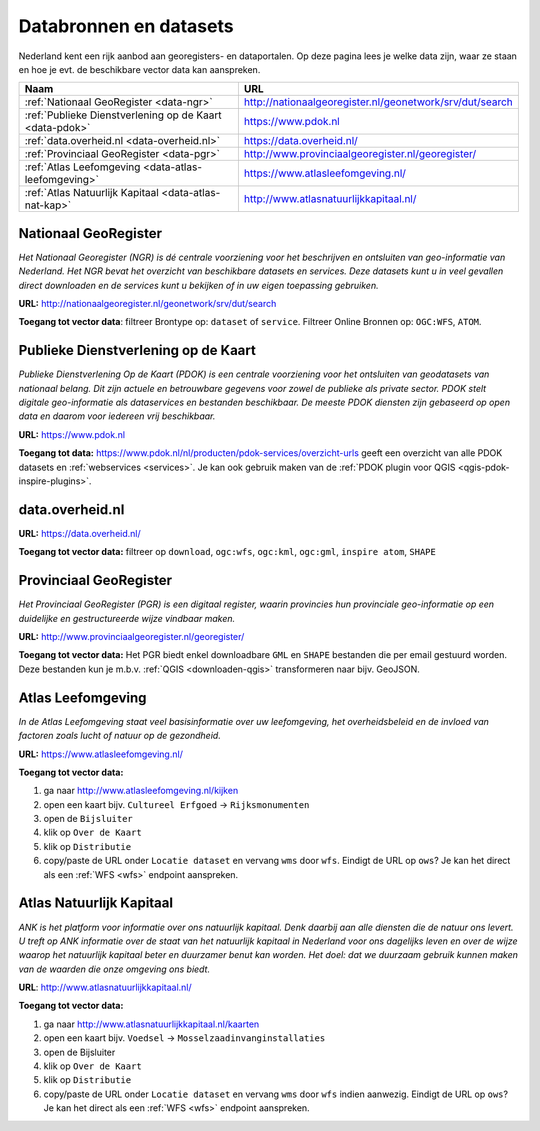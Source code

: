 #######################
Databronnen en datasets
#######################

Nederland kent een rijk aanbod aan georegisters- en dataportalen. Op deze pagina lees je welke data zijn, waar ze staan en hoe je evt. de beschikbare vector data kan aanspreken.

================================================================== ========================================================
Naam                                                               URL
================================================================== ========================================================
:ref:`Nationaal GeoRegister <data-ngr>`                            http://nationaalgeoregister.nl/geonetwork/srv/dut/search
:ref:`Publieke Dienstverlening op de Kaart <data-pdok>`            https://www.pdok.nl
:ref:`data.overheid.nl <data-overheid.nl>`                         https://data.overheid.nl/
:ref:`Provinciaal GeoRegister <data-pgr>`                          http://www.provinciaalgeoregister.nl/georegister/
:ref:`Atlas Leefomgeving <data-atlas-leefomgeving>`                https://www.atlasleefomgeving.nl/
:ref:`Atlas Natuurlijk Kapitaal <data-atlas-nat-kap>`              http://www.atlasnatuurlijkkapitaal.nl/
================================================================== ========================================================

.. _data-ngr:

*********************
Nationaal GeoRegister
*********************

*Het Nationaal Georegister (NGR) is dé centrale voorziening voor het beschrijven en ontsluiten van geo-informatie van Nederland. Het NGR bevat het overzicht van beschikbare datasets en services. Deze datasets kunt u in veel gevallen direct downloaden en de services kunt u bekijken of in uw eigen toepassing gebruiken.*

**URL:** http://nationaalgeoregister.nl/geonetwork/srv/dut/search

**Toegang tot vector data**: filtreer Brontype op: ``dataset`` of ``service``. Filtreer Online Bronnen op: ``OGC:WFS``, ``ATOM``.

.. _data-pdok:

************************************
Publieke Dienstverlening op de Kaart
************************************

*Publieke Dienstverlening Op de Kaart (PDOK) is een centrale voorziening voor het ontsluiten van geodatasets van nationaal belang. Dit zijn actuele en betrouwbare gegevens voor zowel de publieke als private sector. PDOK stelt digitale geo-informatie als dataservices en bestanden beschikbaar. De meeste PDOK diensten zijn gebaseerd op open data en daarom voor iedereen vrij beschikbaar.*

**URL:** https://www.pdok.nl

**Toegang tot data:** https://www.pdok.nl/nl/producten/pdok-services/overzicht-urls geeft een overzicht van alle PDOK datasets en :ref:`webservices <services>`. Je kan ook gebruik maken van de :ref:`PDOK plugin voor QGIS <qgis-pdok-inspire-plugins>`.

.. _data-overheid.nl:

****************
data.overheid.nl
****************

**URL:** https://data.overheid.nl/

**Toegang tot vector data:** filtreer op ``download``, ``ogc:wfs``, ``ogc:kml``, ``ogc:gml``, ``inspire atom``, ``SHAPE``

.. _data-pgr:

***********************
Provinciaal GeoRegister
***********************

*Het Provinciaal GeoRegister (PGR) is een digitaal register, waarin provincies hun provinciale geo-informatie op een duidelijke en gestructureerde wijze vindbaar maken.*

**URL:** http://www.provinciaalgeoregister.nl/georegister/

**Toegang tot vector data:** Het PGR biedt enkel downloadbare ``GML`` en ``SHAPE`` bestanden die per email gestuurd worden. Deze bestanden kun je m.b.v. :ref:`QGIS <downloaden-qgis>` transformeren naar bijv. GeoJSON.

.. _data-atlas-leefomgeving:

******************
Atlas Leefomgeving
******************
 
*In de Atlas Leefomgeving staat veel basisinformatie over uw leefomgeving, het overheidsbeleid en de invloed van factoren zoals lucht of natuur op de gezondheid.*

**URL:** https://www.atlasleefomgeving.nl/

**Toegang tot vector data:** 

1. ga naar http://www.atlasleefomgeving.nl/kijken
2. open een kaart bijv. ``Cultureel Erfgoed`` -> ``Rijksmonumenten``
3. open de ``Bijsluiter``
4. klik op ``Over de Kaart``
5. klik op ``Distributie``
6. copy/paste de URL onder ``Locatie dataset`` en vervang ``wms`` door ``wfs``. Eindigt de URL op ``ows``? Je kan het direct als een :ref:`WFS <wfs>` endpoint aanspreken.

.. _data-atlas-nat-kap:

*************************
Atlas Natuurlijk Kapitaal
*************************

*ANK is het platform voor informatie over ons natuurlijk kapitaal. Denk daarbij aan alle diensten die de natuur ons levert. U treft op ANK informatie over de staat van het natuurlijk kapitaal in Nederland voor ons dagelijks leven en over de wijze waarop het natuurlijk kapitaal beter en duurzamer benut kan worden. Het doel: dat we duurzaam gebruik kunnen maken van de waarden die onze omgeving ons biedt.*

**URL**: http://www.atlasnatuurlijkkapitaal.nl/

**Toegang tot vector data:**

1. ga naar http://www.atlasnatuurlijkkapitaal.nl/kaarten
2. open een kaart bijv. ``Voedsel`` -> ``Mosselzaadinvanginstallaties``
3. open de Bijsluiter
4. klik op ``Over de Kaart``
5. klik op ``Distributie``
6. copy/paste de URL onder ``Locatie dataset`` en vervang ``wms`` door ``wfs`` indien aanwezig. Eindigt de URL op ``ows``? Je kan het direct als een :ref:`WFS <wfs>` endpoint aanspreken.

.. *********************
.. Ruimtelijkeplannen.nl
.. *********************

.. TODO

.. .. _bag:

.. *******************************************
.. Bassisregistratie Adressen en Gebouwen (BAG)
.. *******************************************

.. TODO: schrijf een algemene beschrijving van dataset: waar te halen, wat zit erin, etc. 

.. TODO: link naar apps, analyses, visualisaties, etc. die de BAG als basis gebruiken. 

.. *******************************
.. Actueel Hoogtebestand Nederland
.. *******************************

.. TODO: schrijf een algemene beschrijving van dataset: waar te halen, wat zit erin, etc. 

.. TODO: link naar apps, analyses, visualisaties, etc. die de BAG als basis gebruiken. 
